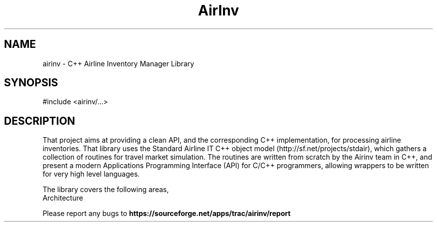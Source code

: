 .TH AirInv 3 "C++ Airline Inventory Manager Library" "AirInv Team" \" -*- nroff -*-
.SH NAME
airinv - C++ Airline Inventory Manager Library
.SH SYNOPSIS
#include <airinv/...>
.SH DESCRIPTION
That project aims at providing a clean API, and the corresponding C++
implementation, for processing airline inventories. That library uses
the Standard Airline IT C++ object model
(http://sf.net/projects/stdair), which gathers a collection of
routines for travel market simulation. The routines are written from
scratch by the Airinv team in C++, and present a modern Applications
Programming Interface (API) for C/C++ programmers, allowing wrappers
to be written for very high level languages.
.PP
The library covers the following areas,
.TP
.nf
.BR
Architecture
.fi
.PP
Please report any bugs to 
.B https://sourceforge.net/apps/trac/airinv/report
